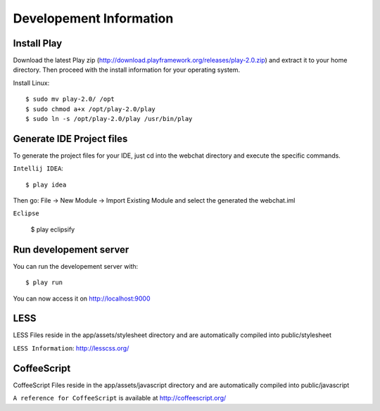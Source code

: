 Developement Information
========================

Install Play
------------
Download the latest Play zip (http://download.playframework.org/releases/play-2.0.zip) and extract it to your home directory. Then proceed with the install information for your operating system. 

Install Linux::

 $ sudo mv play-2.0/ /opt
 $ sudo chmod a+x /opt/play-2.0/play
 $ sudo ln -s /opt/play-2.0/play /usr/bin/play

Generate IDE Project files
--------------------------

To generate the project files for your IDE, just cd into the webchat directory and
execute the specific commands.

``Intellij IDEA``::

 $ play idea

Then go: File -> New Module -> Import Existing Module and select the generated the webchat.iml

``Eclipse``

 $ play eclipsify


Run developement server
-----------------------

You can run the developement server with::

 $ play run
 
You can now access it on http://localhost:9000

LESS
----

LESS Files reside in the app/assets/stylesheet directory and are automatically
compiled into public/stylesheet

``LESS Information``: http://lesscss.org/


CoffeeScript
------------
CoffeeScript Files reside in the app/assets/javascript directory and are automatically
compiled into public/javascript


``A reference for CoffeeScript`` is available at http://coffeescript.org/
